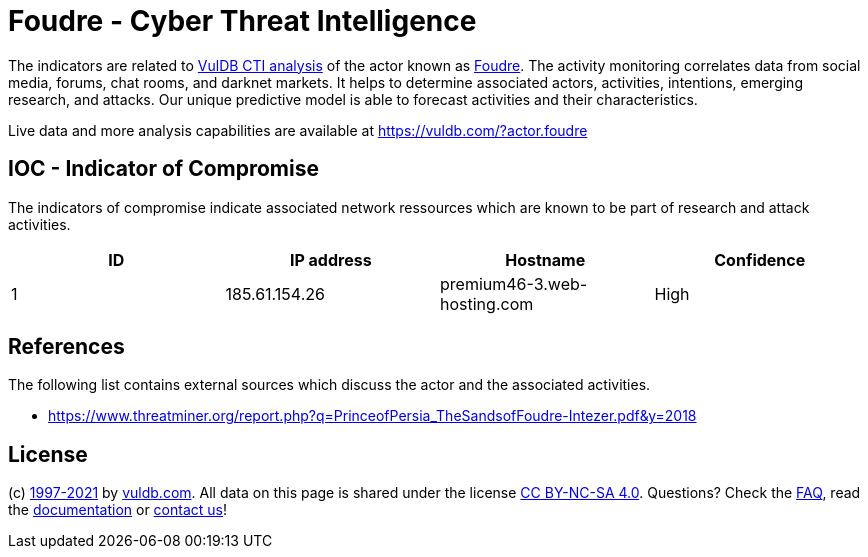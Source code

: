 = Foudre - Cyber Threat Intelligence

The indicators are related to https://vuldb.com/?doc.cti[VulDB CTI analysis] of the actor known as https://vuldb.com/?actor.foudre[Foudre]. The activity monitoring correlates data from social media, forums, chat rooms, and darknet markets. It helps to determine associated actors, activities, intentions, emerging research, and attacks. Our unique predictive model is able to forecast activities and their characteristics.

Live data and more analysis capabilities are available at https://vuldb.com/?actor.foudre

== IOC - Indicator of Compromise

The indicators of compromise indicate associated network ressources which are known to be part of research and attack activities.

[options="header"]
|========================================
|ID|IP address|Hostname|Confidence
|1|185.61.154.26|premium46-3.web-hosting.com|High
|========================================

== References

The following list contains external sources which discuss the actor and the associated activities.

* https://www.threatminer.org/report.php?q=PrinceofPersia_TheSandsofFoudre-Intezer.pdf&y=2018

== License

(c) https://vuldb.com/?doc.changelog[1997-2021] by https://vuldb.com/?doc.about[vuldb.com]. All data on this page is shared under the license https://creativecommons.org/licenses/by-nc-sa/4.0/[CC BY-NC-SA 4.0]. Questions? Check the https://vuldb.com/?doc.faq[FAQ], read the https://vuldb.com/?doc[documentation] or https://vuldb.com/?contact[contact us]!
